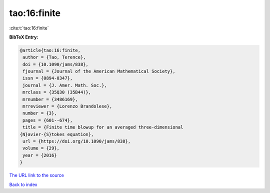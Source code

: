 tao:16:finite
=============

:cite:t:`tao:16:finite`

**BibTeX Entry:**

.. code-block:: bibtex

   @article{tao:16:finite,
    author = {Tao, Terence},
    doi = {10.1090/jams/838},
    fjournal = {Journal of the American Mathematical Society},
    issn = {0894-0347},
    journal = {J. Amer. Math. Soc.},
    mrclass = {35Q30 (35B44)},
    mrnumber = {3486169},
    mrreviewer = {Lorenzo Brandolese},
    number = {3},
    pages = {601--674},
    title = {Finite time blowup for an averaged three-dimensional
   {N}avier-{S}tokes equation},
    url = {https://doi.org/10.1090/jams/838},
    volume = {29},
    year = {2016}
   }

`The URL link to the source <ttps://doi.org/10.1090/jams/838}>`__


`Back to index <../By-Cite-Keys.html>`__
